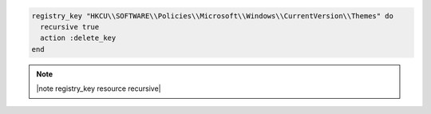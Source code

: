 .. This is an included how-to. 

.. To delete a registry key and all of its subkeys recursively:

.. code-block:: ruby

   registry_key "HKCU\\SOFTWARE\\Policies\\Microsoft\\Windows\\CurrentVersion\\Themes" do
     recursive true
     action :delete_key
   end

.. note:: |note registry_key resource recursive|
